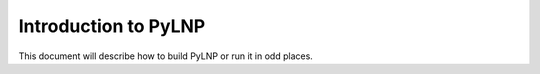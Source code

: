 Introduction to PyLNP
#####################

This document will describe how to build PyLNP or run it in odd places.

